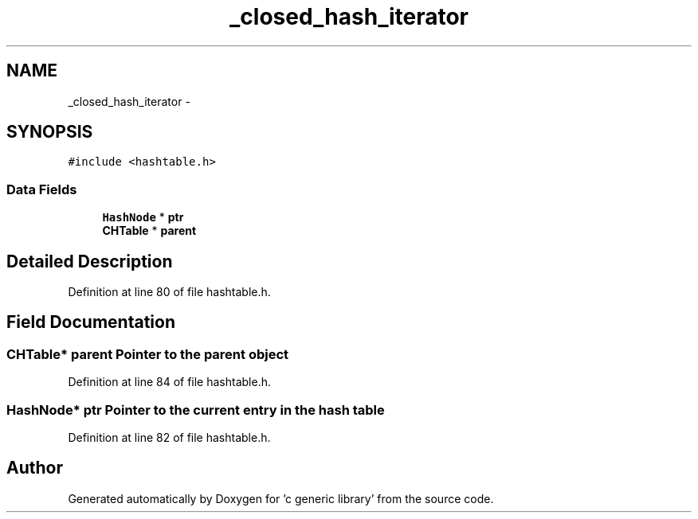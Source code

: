 .TH "_closed_hash_iterator" 3 "Mon Aug 15 2011" ""c generic library"" \" -*- nroff -*-
.ad l
.nh
.SH NAME
_closed_hash_iterator \- 
.SH SYNOPSIS
.br
.PP
.PP
\fC#include <hashtable.h>\fP
.SS "Data Fields"

.in +1c
.ti -1c
.RI "\fBHashNode\fP * \fBptr\fP"
.br
.ti -1c
.RI "\fBCHTable\fP * \fBparent\fP"
.br
.in -1c
.SH "Detailed Description"
.PP 
Definition at line 80 of file hashtable.h.
.SH "Field Documentation"
.PP 
.SS "\fBCHTable\fP* \fBparent\fP"Pointer to the parent object 
.PP
Definition at line 84 of file hashtable.h.
.SS "\fBHashNode\fP* \fBptr\fP"Pointer to the current entry in the hash table 
.PP
Definition at line 82 of file hashtable.h.

.SH "Author"
.PP 
Generated automatically by Doxygen for 'c generic library' from the source code.
